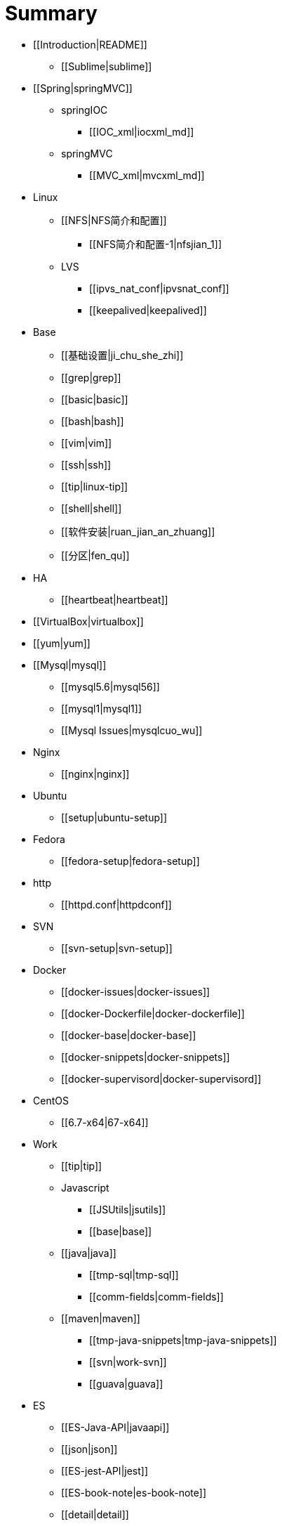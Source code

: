 = Summary

* [[Introduction|README]]
** [[Sublime|sublime]]
* [[Spring|springMVC]]
** springIOC
*** [[IOC_xml|iocxml_md]]
** springMVC
*** [[MVC_xml|mvcxml_md]]
* Linux
** [[NFS|NFS简介和配置]]
*** [[NFS简介和配置-1|nfsjian_1]]
** LVS
*** [[ipvs_nat_conf|ipvsnat_conf]]
*** [[keepalived|keepalived]]
* Base
** [[基础设置|ji_chu_she_zhi]]
** [[grep|grep]]
** [[basic|basic]]
** [[bash|bash]]
** [[vim|vim]]
** [[ssh|ssh]]
** [[tip|linux-tip]]
** [[shell|shell]]
** [[软件安装|ruan_jian_an_zhuang]]
** [[分区|fen_qu]]
* HA
** [[heartbeat|heartbeat]]
* [[VirtualBox|virtualbox]]
* [[yum|yum]]
* [[Mysql|mysql]]
** [[mysql5.6|mysql56]]
** [[mysql1|mysql1]]
** [[Mysql Issues|mysqlcuo_wu]]
* Nginx
** [[nginx|nginx]]
* Ubuntu
** [[setup|ubuntu-setup]]
* Fedora
** [[fedora-setup|fedora-setup]]
* http
** [[httpd.conf|httpdconf]]
* SVN
** [[svn-setup|svn-setup]]
* Docker
** [[docker-issues|docker-issues]]
** [[docker-Dockerfile|docker-dockerfile]]
** [[docker-base|docker-base]]
** [[docker-snippets|docker-snippets]]
** [[docker-supervisord|docker-supervisord]]
* CentOS
** [[6.7-x64|67-x64]]
* Work
** [[tip|tip]]
** Javascript
*** [[JSUtils|jsutils]]
*** [[base|base]]
** [[java|java]]
*** [[tmp-sql|tmp-sql]]
*** [[comm-fields|comm-fields]]
** [[maven|maven]]
*** [[tmp-java-snippets|tmp-java-snippets]]
*** [[svn|work-svn]]
*** [[guava|guava]]
* ES
** [[ES-Java-API|javaapi]]
** [[json|json]]
** [[ES-jest-API|jest]]
** [[ES-book-note|es-book-note]]
** [[detail|detail]]
** [[es-snippet|es-snippet]]
** [[ES插件安装|escha_jian_an_zhuang]]
** [[elasticsearch-jdbc-importer|elasticsearch-jdbc-importer]]
** [[curl|curl]]
** [[ES-issues|es-issues]]

